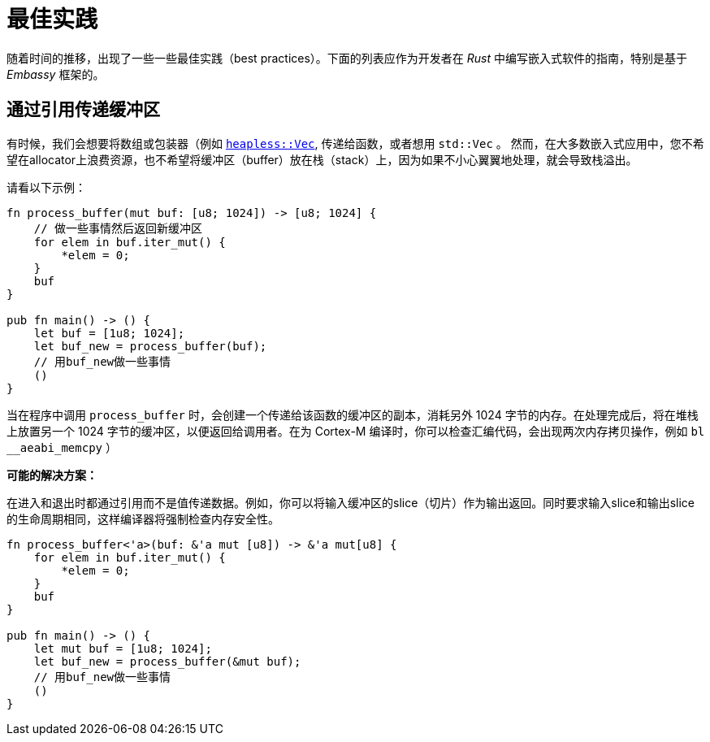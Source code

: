 = 最佳实践

随着时间的推移，出现了一些一些最佳实践（best practices）。下面的列表应作为开发者在 _Rust_ 中编写嵌入式软件的指南，特别是基于 _Embassy_ 框架的。

== 通过引用传递缓冲区
有时候，我们会想要将数组或包装器（例如 link:https://docs.rs/heapless/latest/heapless/[`heapless::Vec`],
传递给函数，或者想用 `std::Vec` 。 然而，在大多数嵌入式应用中，您不希望在allocator上浪费资源，也不希望将缓冲区（buffer）放在栈（stack）上，因为如果不小心翼翼地处理，就会导致栈溢出。

请看以下示例：
[,rust]
----
fn process_buffer(mut buf: [u8; 1024]) -> [u8; 1024] {
    // 做一些事情然后返回新缓冲区
    for elem in buf.iter_mut() {
        *elem = 0;
    }
    buf
}

pub fn main() -> () {
    let buf = [1u8; 1024];
    let buf_new = process_buffer(buf);
    // 用buf_new做一些事情
    ()
}
----
当在程序中调用 `process_buffer` 时，会创建一个传递给该函数的缓冲区的副本，消耗另外 1024 字节的内存。在处理完成后，将在堆栈上放置另一个 1024 字节的缓冲区，以便返回给调用者。在为 Cortex-M 编译时，你可以检查汇编代码，会出现两次内存拷贝操作，例如 `bl __aeabi_memcpy` ）

*可能的解决方案：*

在进入和退出时都通过引用而不是值传递数据。例如，你可以将输入缓冲区的slice（切片）作为输出返回。同时要求输入slice和输出slice的生命周期相同，这样编译器将强制检查内存安全性。

[,rust]
----
fn process_buffer<'a>(buf: &'a mut [u8]) -> &'a mut[u8] {
    for elem in buf.iter_mut() {
        *elem = 0;
    }
    buf
}

pub fn main() -> () {
    let mut buf = [1u8; 1024];
    let buf_new = process_buffer(&mut buf);
    // 用buf_new做一些事情
    ()
}
----
